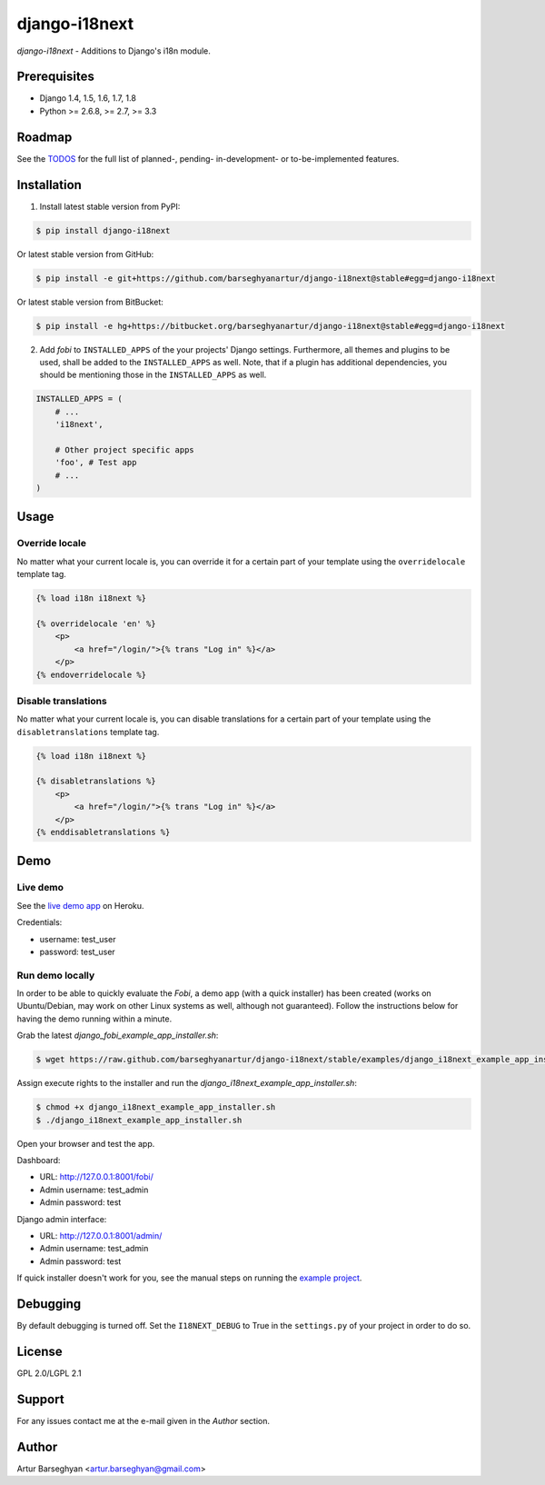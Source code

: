 ===============================================
django-i18next
===============================================
`django-i18next` - Additions to Django's i18n module.

Prerequisites
===============================================
- Django 1.4, 1.5, 1.6, 1.7, 1.8
- Python >= 2.6.8, >= 2.7, >= 3.3

Roadmap
===============================================
See the `TODOS <https://raw.githubusercontent.com/barseghyanartur/django-i18next/master/TODOS.rst>`_
for the full list of planned-, pending- in-development- or to-be-implemented
features.

Installation
===============================================

(1) Install latest stable version from PyPI:

.. code-block:: none

    $ pip install django-i18next

Or latest stable version from GitHub:

.. code-block:: none

    $ pip install -e git+https://github.com/barseghyanartur/django-i18next@stable#egg=django-i18next

Or latest stable version from BitBucket:

.. code-block:: none

    $ pip install -e hg+https://bitbucket.org/barseghyanartur/django-i18next@stable#egg=django-i18next

(2) Add `fobi` to ``INSTALLED_APPS`` of the your projects' Django settings.
    Furthermore, all themes and plugins to be used, shall be added to the
    ``INSTALLED_APPS`` as well. Note, that if a plugin has additional
    dependencies, you should be mentioning those in the ``INSTALLED_APPS``
    as well.

.. code-block:: python

    INSTALLED_APPS = (
        # ...
        'i18next',

        # Other project specific apps
        'foo', # Test app
        # ...
    )

Usage
===============================================
Override locale
-----------------------------------------------
No matter what your current locale is, you can override it for a certain part
of your template using the ``overridelocale`` template tag.

.. code-block:: html

    {% load i18n i18next %}

    {% overridelocale 'en' %}
        <p>
            <a href="/login/">{% trans "Log in" %}</a>
        </p>
    {% endoverridelocale %}

Disable translations
-----------------------------------------------
No matter what your current locale is, you can disable translations for a
certain part of your template using the ``disabletranslations`` template tag.

.. code-block:: html

    {% load i18n i18next %}

    {% disabletranslations %}
        <p>
            <a href="/login/">{% trans "Log in" %}</a>
        </p>
    {% enddisabletranslations %}

Demo
===============================================
Live demo
-----------------------------------------------
See the `live demo app <https://django-i18next.herokuapp.com/>`_ on Heroku.

Credentials:

- username: test_user
- password: test_user

Run demo locally
-----------------------------------------------
In order to be able to quickly evaluate the `Fobi`, a demo app (with a quick
installer) has been created (works on Ubuntu/Debian, may work on other Linux
systems as well, although not guaranteed). Follow the instructions below for
having the demo running within a minute.

Grab the latest `django_fobi_example_app_installer.sh`:

.. code-block:: none

    $ wget https://raw.github.com/barseghyanartur/django-i18next/stable/examples/django_i18next_example_app_installer.sh

Assign execute rights to the installer and run the
`django_i18next_example_app_installer.sh`:

.. code-block:: none

    $ chmod +x django_i18next_example_app_installer.sh
    $ ./django_i18next_example_app_installer.sh

Open your browser and test the app.

Dashboard:

- URL: http://127.0.0.1:8001/fobi/
- Admin username: test_admin
- Admin password: test

Django admin interface:

- URL: http://127.0.0.1:8001/admin/
- Admin username: test_admin
- Admin password: test

If quick installer doesn't work for you, see the manual steps on running the
`example project
<https://github.com/barseghyanartur/django-i18next/tree/stable/examples>`_.

Debugging
===============================================
By default debugging is turned off. Set the ``I18NEXT_DEBUG`` to True
in the ``settings.py`` of your project in order to do so.

License
===============================================
GPL 2.0/LGPL 2.1

Support
===============================================
For any issues contact me at the e-mail given in the `Author` section.

Author
===============================================
Artur Barseghyan <artur.barseghyan@gmail.com>
